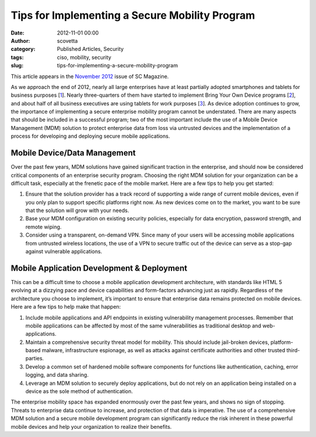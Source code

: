 Tips for Implementing a Secure Mobility Program
###############################################
:date: 2012-11-01 00:00
:author: scovetta
:category: Published Articles, Security
:tags: ciso, mobility, security
:slug: tips-for-implementing-a-secure-mobility-program

|image0|

This article appears in the `November 2012 <http://www.scmagazine.com/issuearchive/>`_ issue of SC
Magazine.

As we approach the end of 2012, nearly all large enterprises have at
least partially adopted smartphones and tablets for business purposes
[`1`_\ ]. Nearly three-quarters of them have started to implement Bring
Your Own Device programs [`2`_\ ], and about half of all business
executives are using tablets for work purposes [`3`_\ ]. As device
adoption continues to grow, the importance of implementing a secure
enterprise mobility program cannot be understated. There are many
aspects that should be included in a successful program; two of the most
important include the use of a Mobile Device Management (MDM) solution
to protect enterprise data from loss via untrusted devices and the
implementation of a process for developing and deploying secure mobile
applications.

Mobile Device/Data Management
^^^^^^^^^^^^^^^^^^^^^^^^^^^^^

Over the past few years, MDM solutions have gained significant traction
in the enterprise, and should now be considered critical components of
an enterprise security program. Choosing the right MDM solution for your
organization can be a difficult task, especially at the frenetic pace of
the mobile market. Here are a few tips to help you get started:

#. Ensure that the solution provider has a track record of supporting a
   wide range of current mobile devices, even if you only plan to
   support specific platforms right now. As new devices come on to the
   market, you want to be sure that the solution will grow with your
   needs.
#. Base your MDM configuration on existing security policies, especially
   for data encryption, password strength, and remote wiping.
#. Consider using a transparent, on-demand VPN. Since many of your users
   will be accessing mobile applications from untrusted wireless
   locations, the use of a VPN to secure traffic out of the device can
   serve as a stop-gap against vulnerable applications.

Mobile Application Development & Deployment
^^^^^^^^^^^^^^^^^^^^^^^^^^^^^^^^^^^^^^^^^^^

This can be a difficult time to choose a mobile application development
architecture, with standards like HTML 5 evolving at a dizzying pace and
device capabilities and form-factors advancing just as rapidly.
Regardless of the architecture you choose to implement, it’s important
to ensure that enterprise data remains protected on mobile devices. Here
are a few tips to help make that happen:

#. Include mobile applications and API endpoints in existing
   vulnerability management processes. Remember that mobile applications
   can be affected by most of the same vulnerabilities as traditional
   desktop and web-applications.
#. Maintain a comprehensive security threat model for mobility. This
   should include jail-broken devices, platform-based malware,
   infrastructure espionage, as well as attacks against certificate
   authorities and other trusted third-parties.
#. Develop a common set of hardened mobile software components for
   functions like authentication, caching, error logging, and data
   sharing.
#. Leverage an MDM solution to securely deploy applications, but do not
   rely on an application being installed on a device as the sole method
   of authentication.

The enterprise mobility space has expanded enormously over the past few
years, and shows no sign of stopping. Threats to enterprise data
continue to increase, and protection of that data is imperative. The use
of a comprehensive MDM solution and a secure mobile development program
can significantly reduce the risk inherent in these powerful mobile
devices and help your organization to realize their benefits.

.. _1: http://bit.ly/Bwtmrd
.. _2: http://bit.ly/Ptdmbm
.. _3: http://bit.ly/Tkmbdq

.. |image0| image:: http://negativefoo.org/wp-content/uploads/2012/10/sclogoupdated_1448.gif
